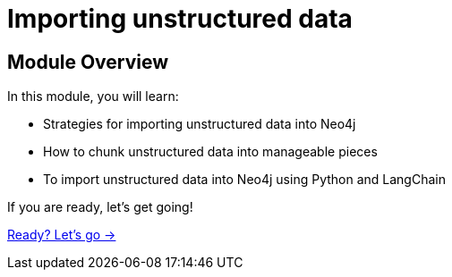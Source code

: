 = Importing unstructured data
:order: 3

== Module Overview

In this module, you will learn:

* Strategies for importing unstructured data into Neo4j
* How to chunk unstructured data into manageable pieces
* To import unstructured data into Neo4j using Python and LangChain


If you are ready, let's get going!

link:./0-setup/[Ready? Let's go →, role=btn]
